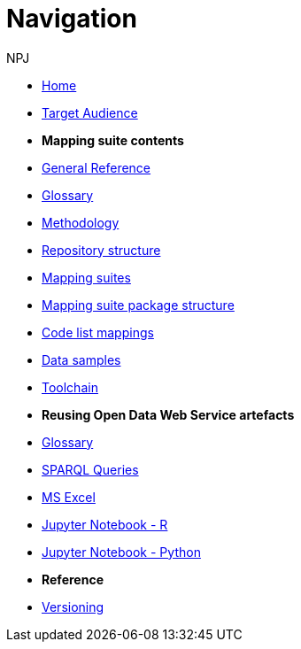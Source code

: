 :doctitle: Navigation
:doccode: sws-main-prod-004
:author: NPJ
:authoremail: nicole-anne.paterson-jones@ext.ec.europa.eu
:docdate: October 2023

* xref:SWS::index.adoc[Home]
* xref:audience.adoc[Target Audience]

* [.separated]#**Mapping suite contents**#
* xref:SWS::genref.adoc[General Reference]
* xref:SWS::glossary.adoc[Glossary]
* xref:mapping_suite/methodology.adoc[Methodology]
* xref:mapping_suite/repository-structure.adoc[Repository structure]
* xref:mapping_suite/index.adoc[Mapping suites]
* xref:mapping_suite/mapping-suite-structure.adoc[Mapping suite package structure]
* xref:mapping_suite/code-list-resources.adoc[Code list mappings]
* xref:mapping_suite/preparing-test-data.adoc[Data samples]
* xref:mapping_suite/toolchain.adoc[Toolchain]

* [.separated]#**Reusing Open Data Web Service artefacts**#
* xref:sample_app/sa_glossary.adoc[Glossary]
* xref:sample_app/sparql_queries.adoc[SPARQL Queries]
* xref:sample_app/ms_excel.adoc[MS Excel]
* xref:sample_app/jupyter_notebook_r.adoc[Jupyter Notebook - R]
* xref:sample_app/jupyter_notebook_python.adoc[Jupyter Notebook - Python]


* [.separated]#**Reference**#
* xref:mapping_suite/versioning.adoc[Versioning]



